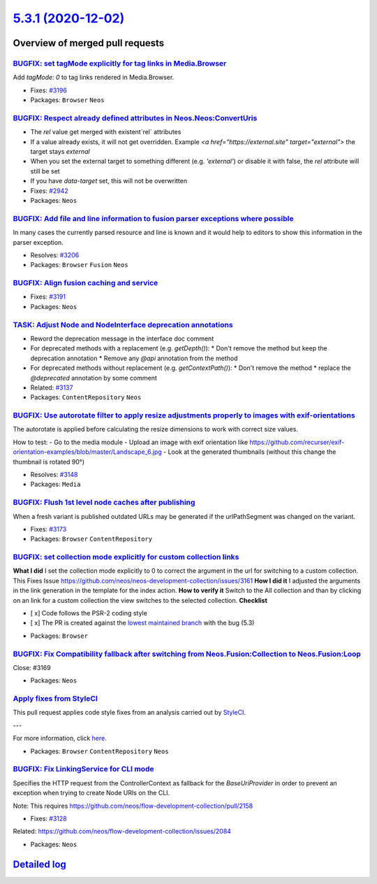 `5.3.1 (2020-12-02) <https://github.com/neos/neos-development-collection/releases/tag/5.3.1>`_
==============================================================================================

Overview of merged pull requests
~~~~~~~~~~~~~~~~~~~~~~~~~~~~~~~~

`BUGFIX: set tagMode explicitly for tag links in Media.Browser <https://github.com/neos/neos-development-collection/pull/3197>`_
--------------------------------------------------------------------------------------------------------------------------------

Add `tagMode: 0` to tag links rendered in Media.Browser.

* Fixes: `#3196 <https://github.com/neos/neos-development-collection/issues/3196>`_
* Packages: ``Browser`` ``Neos``

`BUGFIX: Respect already defined attributes in Neos.Neos:ConvertUris <https://github.com/neos/neos-development-collection/pull/3152>`_
--------------------------------------------------------------------------------------------------------------------------------------

* The `rel` value get merged with existent`rel` attributes
* If a value already exists, it will not get overridden. Example `<a href="https://external.site" target="external">` the target stays `external`
* When you set the external target to something different (e.g. `'external'`) or disable it with false, the `rel` attribute will still be set
* If you have `data-target` set, this will not be overwritten

* Fixes: `#2942 <https://github.com/neos/neos-development-collection/issues/2942>`_
* Packages: ``Neos``

`BUGFIX: Add file and line information to fusion parser exceptions where possible <https://github.com/neos/neos-development-collection/pull/3204>`_
---------------------------------------------------------------------------------------------------------------------------------------------------

In many cases the currently parsed resource and line is known and it would help to
editors to show this information in the parser exception.

* Resolves: `#3206 <https://github.com/neos/neos-development-collection/issues/3206>`_
* Packages: ``Browser`` ``Fusion`` ``Neos``

`BUGFIX: Align fusion caching and service <https://github.com/neos/neos-development-collection/pull/3193>`_
-----------------------------------------------------------------------------------------------------------

* Fixes: `#3191 <https://github.com/neos/neos-development-collection/issues/3191>`_
* Packages: ``Neos``

`TASK: Adjust Node and NodeInterface deprecation annotations <https://github.com/neos/neos-development-collection/pull/3194>`_
------------------------------------------------------------------------------------------------------------------------------

* Reword the deprecation message in the interface doc comment
* For deprecated methods with a replacement (e.g. `getDepth()`):
  * Don't remove the method but keep the deprecation annotation
  * Remove any `@api` annotation from the method
* For deprecated methods without replacement (e.g. `getContextPath()`):
  * Don't remove the method
  * replace the `@deprecated` annotation by some comment

* Related: `#3137 <https://github.com/neos/neos-development-collection/issues/3137>`_ 
* Packages: ``ContentRepository`` ``Neos``

`BUGFIX: Use autorotate filter to apply resize adjustments properly to images with exif-orientations <https://github.com/neos/neos-development-collection/pull/3147>`_
----------------------------------------------------------------------------------------------------------------------------------------------------------------------

The autorotate is applied before calculating the resize dimensions to work with correct size values.

How to test:
- Go to the media module
- Upload an image with exif orientation like https://github.com/recurser/exif-orientation-examples/blob/master/Landscape_6.jpg
- Look at the generated thumbnails (without this change the thumbnail is rotated 90°)

* Resolves: `#3148 <https://github.com/neos/neos-development-collection/issues/3148>`_ 
* Packages: ``Media``

`BUGFIX: Flush 1st level node caches after publishing <https://github.com/neos/neos-development-collection/pull/3174>`_
-----------------------------------------------------------------------------------------------------------------------

When a fresh variant is published outdated URLs may be generated if
the urlPathSegment was changed on the variant.

* Fixes: `#3173 <https://github.com/neos/neos-development-collection/issues/3173>`_
* Packages: ``Browser`` ``ContentRepository``

`BUGFIX: set collection mode explicitly for custom collection links <https://github.com/neos/neos-development-collection/pull/3162>`_
-------------------------------------------------------------------------------------------------------------------------------------

**What I did**
I set the collection mode explicitly to 0 to correct the argument in the url for switching to a custom collection. This Fixes Issue https://github.com/neos/neos-development-collection/issues/3161 
**How I did it**
I adjusted the arguments in the link generation in the template for the index action. 
**How to verify it**
Switch to the All collection and than by clicking on an link for a custom collection the view switches to the selected collection. 
**Checklist**

- [ x] Code follows the PSR-2 coding style
- [ x] The PR is created against the `lowest maintained branch <https://www.neos.io/features/release-roadmap.html>`_ with the bug (5.3)

* Packages: ``Browser``

`BUGFIX: Fix Compatibility fallback after switching from Neos.Fusion:Collection to Neos.Fusion:Loop <https://github.com/neos/neos-development-collection/pull/3170>`_
---------------------------------------------------------------------------------------------------------------------------------------------------------------------

Close: #3169

* Packages: ``Neos``

`Apply fixes from StyleCI <https://github.com/neos/neos-development-collection/pull/3160>`_
-------------------------------------------------------------------------------------------

This pull request applies code style fixes from an analysis carried out by `StyleCI <https://github.styleci.io>`_.

---

For more information, click `here <https://github.styleci.io/analyses/PxlLxK>`_.

* Packages: ``Browser`` ``ContentRepository`` ``Neos``

`BUGFIX: Fix LinkingService for CLI mode <https://github.com/neos/neos-development-collection/pull/3129>`_
----------------------------------------------------------------------------------------------------------

Specifies the HTTP request from the ControllerContext as
fallback for the `BaseUriProvider` in order to prevent an
exception when trying to create Node URIs on the CLI.

Note: This requires https://github.com/neos/flow-development-collection/pull/2158

* Fixes: `#3128 <https://github.com/neos/neos-development-collection/issues/3128>`_
Related: https://github.com/neos/flow-development-collection/issues/2084

* Packages: ``Neos``

`Detailed log <https://github.com/neos/neos-development-collection/compare/5.3.0...5.3.1>`_
~~~~~~~~~~~~~~~~~~~~~~~~~~~~~~~~~~~~~~~~~~~~~~~~~~~~~~~~~~~~~~~~~~~~~~~~~~~~~~~~~~~~~~~~~~~
